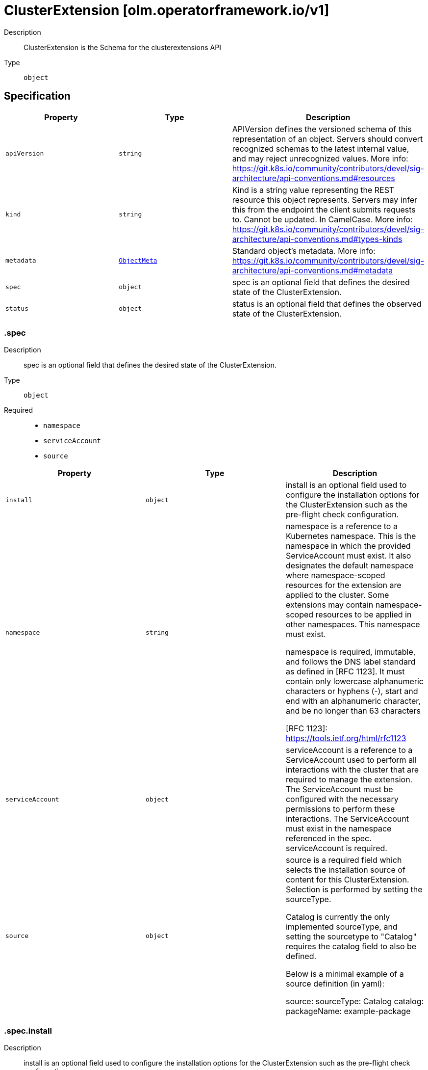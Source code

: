 // Automatically generated by 'openshift-apidocs-gen'. Do not edit.
:_mod-docs-content-type: ASSEMBLY
[id="clusterextension-olm-operatorframework-io-v1"]
= ClusterExtension [olm.operatorframework.io/v1]

:toc: macro
:toc-title:

toc::[]


Description::
+
--
ClusterExtension is the Schema for the clusterextensions API
--

Type::
  `object`



== Specification

[cols="1,1,1",options="header"]
|===
| Property | Type | Description

| `apiVersion`
| `string`
| APIVersion defines the versioned schema of this representation of an object. Servers should convert recognized schemas to the latest internal value, and may reject unrecognized values. More info: https://git.k8s.io/community/contributors/devel/sig-architecture/api-conventions.md#resources

| `kind`
| `string`
| Kind is a string value representing the REST resource this object represents. Servers may infer this from the endpoint the client submits requests to. Cannot be updated. In CamelCase. More info: https://git.k8s.io/community/contributors/devel/sig-architecture/api-conventions.md#types-kinds

| `metadata`
| xref:../objects/index.adoc#io-k8s-apimachinery-pkg-apis-meta-v1-ObjectMeta[`ObjectMeta`]
| Standard object's metadata. More info: https://git.k8s.io/community/contributors/devel/sig-architecture/api-conventions.md#metadata

| `spec`
| `object`
| spec is an optional field that defines the desired state of the ClusterExtension.

| `status`
| `object`
| status is an optional field that defines the observed state of the ClusterExtension.

|===
=== .spec

Description::
+
--
spec is an optional field that defines the desired state of the ClusterExtension.
--

Type::
  `object`

Required::
  - `namespace`
  - `serviceAccount`
  - `source`



[cols="1,1,1",options="header"]
|===
| Property | Type | Description

| `install`
| `object`
| install is an optional field used to configure the installation options
for the ClusterExtension such as the pre-flight check configuration.

| `namespace`
| `string`
| namespace is a reference to a Kubernetes namespace.
This is the namespace in which the provided ServiceAccount must exist.
It also designates the default namespace where namespace-scoped resources
for the extension are applied to the cluster.
Some extensions may contain namespace-scoped resources to be applied in other namespaces.
This namespace must exist.

namespace is required, immutable, and follows the DNS label standard
as defined in [RFC 1123]. It must contain only lowercase alphanumeric characters or hyphens (-),
start and end with an alphanumeric character, and be no longer than 63 characters

[RFC 1123]: https://tools.ietf.org/html/rfc1123

| `serviceAccount`
| `object`
| serviceAccount is a reference to a ServiceAccount used to perform all interactions
with the cluster that are required to manage the extension.
The ServiceAccount must be configured with the necessary permissions to perform these interactions.
The ServiceAccount must exist in the namespace referenced in the spec.
serviceAccount is required.

| `source`
| `object`
| source is a required field which selects the installation source of content
for this ClusterExtension. Selection is performed by setting the sourceType.

Catalog is currently the only implemented sourceType, and setting the
sourcetype to "Catalog" requires the catalog field to also be defined.

Below is a minimal example of a source definition (in yaml):

source:
  sourceType: Catalog
  catalog:
    packageName: example-package

|===
=== .spec.install

Description::
+
--
install is an optional field used to configure the installation options
for the ClusterExtension such as the pre-flight check configuration.
--

Type::
  `object`




[cols="1,1,1",options="header"]
|===
| Property | Type | Description

| `preflight`
| `object`
| preflight is an optional field that can be used to configure the checks that are
run before installation or upgrade of the content for the package specified in the packageName field.

When specified, it replaces the default preflight configuration for install/upgrade actions.
When not specified, the default configuration will be used.

|===
=== .spec.install.preflight

Description::
+
--
preflight is an optional field that can be used to configure the checks that are
run before installation or upgrade of the content for the package specified in the packageName field.

When specified, it replaces the default preflight configuration for install/upgrade actions.
When not specified, the default configuration will be used.
--

Type::
  `object`

Required::
  - `crdUpgradeSafety`



[cols="1,1,1",options="header"]
|===
| Property | Type | Description

| `crdUpgradeSafety`
| `object`
| crdUpgradeSafety is used to configure the CRD Upgrade Safety pre-flight
checks that run prior to upgrades of installed content.

The CRD Upgrade Safety pre-flight check safeguards from unintended
consequences of upgrading a CRD, such as data loss.

|===
=== .spec.install.preflight.crdUpgradeSafety

Description::
+
--
crdUpgradeSafety is used to configure the CRD Upgrade Safety pre-flight
checks that run prior to upgrades of installed content.

The CRD Upgrade Safety pre-flight check safeguards from unintended
consequences of upgrading a CRD, such as data loss.
--

Type::
  `object`

Required::
  - `enforcement`



[cols="1,1,1",options="header"]
|===
| Property | Type | Description

| `enforcement`
| `string`
| enforcement is a required field, used to configure the state of the CRD Upgrade Safety pre-flight check.

Allowed values are "None" or "Strict". The default value is "Strict".

When set to "None", the CRD Upgrade Safety pre-flight check will be skipped
when performing an upgrade operation. This should be used with caution as
unintended consequences such as data loss can occur.

When set to "Strict", the CRD Upgrade Safety pre-flight check will be run when
performing an upgrade operation.

|===
=== .spec.serviceAccount

Description::
+
--
serviceAccount is a reference to a ServiceAccount used to perform all interactions
with the cluster that are required to manage the extension.
The ServiceAccount must be configured with the necessary permissions to perform these interactions.
The ServiceAccount must exist in the namespace referenced in the spec.
serviceAccount is required.
--

Type::
  `object`

Required::
  - `name`



[cols="1,1,1",options="header"]
|===
| Property | Type | Description

| `name`
| `string`
| name is a required, immutable reference to the name of the ServiceAccount
to be used for installation and management of the content for the package
specified in the packageName field.

This ServiceAccount must exist in the installNamespace.

name follows the DNS subdomain standard as defined in [RFC 1123].
It must contain only lowercase alphanumeric characters,
hyphens (-) or periods (.), start and end with an alphanumeric character,
and be no longer than 253 characters.

Some examples of valid values are:
  - some-serviceaccount
  - 123-serviceaccount
  - 1-serviceaccount-2
  - someserviceaccount
  - some.serviceaccount

Some examples of invalid values are:
  - -some-serviceaccount
  - some-serviceaccount-

[RFC 1123]: https://tools.ietf.org/html/rfc1123

|===
=== .spec.source

Description::
+
--
source is a required field which selects the installation source of content
for this ClusterExtension. Selection is performed by setting the sourceType.

Catalog is currently the only implemented sourceType, and setting the
sourcetype to "Catalog" requires the catalog field to also be defined.

Below is a minimal example of a source definition (in yaml):

source:
  sourceType: Catalog
  catalog:
    packageName: example-package
--

Type::
  `object`

Required::
  - `sourceType`



[cols="1,1,1",options="header"]
|===
| Property | Type | Description

| `catalog`
| `object`
| catalog is used to configure how information is sourced from a catalog.
This field is required when sourceType is "Catalog", and forbidden otherwise.

| `sourceType`
| `string`
| sourceType is a required reference to the type of install source.

Allowed values are "Catalog"

When this field is set to "Catalog", information for determining the
appropriate bundle of content to install will be fetched from
ClusterCatalog resources existing on the cluster.
When using the Catalog sourceType, the catalog field must also be set.

|===
=== .spec.source.catalog

Description::
+
--
catalog is used to configure how information is sourced from a catalog.
This field is required when sourceType is "Catalog", and forbidden otherwise.
--

Type::
  `object`

Required::
  - `packageName`



[cols="1,1,1",options="header"]
|===
| Property | Type | Description

| `channels`
| `array (string)`
| channels is an optional reference to a set of channels belonging to
the package specified in the packageName field.

A "channel" is a package-author-defined stream of updates for an extension.

Each channel in the list must follow the DNS subdomain standard
as defined in [RFC 1123]. It must contain only lowercase alphanumeric characters,
hyphens (-) or periods (.), start and end with an alphanumeric character,
and be no longer than 253 characters. No more than 256 channels can be specified.

When specified, it is used to constrain the set of installable bundles and
the automated upgrade path. This constraint is an AND operation with the
version field. For example:
  - Given channel is set to "foo"
  - Given version is set to ">=1.0.0, <1.5.0"
  - Only bundles that exist in channel "foo" AND satisfy the version range comparison will be considered installable
  - Automatic upgrades will be constrained to upgrade edges defined by the selected channel

When unspecified, upgrade edges across all channels will be used to identify valid automatic upgrade paths.

Some examples of valid values are:
  - 1.1.x
  - alpha
  - stable
  - stable-v1
  - v1-stable
  - dev-preview
  - preview
  - community

Some examples of invalid values are:
  - -some-channel
  - some-channel-
  - thisisareallylongchannelnamethatisgreaterthanthemaximumlength
  - original_40
  - --default-channel

[RFC 1123]: https://tools.ietf.org/html/rfc1123

| `packageName`
| `string`
| packageName is a reference to the name of the package to be installed
and is used to filter the content from catalogs.

packageName is required, immutable, and follows the DNS subdomain standard
as defined in [RFC 1123]. It must contain only lowercase alphanumeric characters,
hyphens (-) or periods (.), start and end with an alphanumeric character,
and be no longer than 253 characters.

Some examples of valid values are:
  - some-package
  - 123-package
  - 1-package-2
  - somepackage

Some examples of invalid values are:
  - -some-package
  - some-package-
  - thisisareallylongpackagenamethatisgreaterthanthemaximumlength
  - some.package

[RFC 1123]: https://tools.ietf.org/html/rfc1123

| `selector`
| `object`
| selector is an optional field that can be used
to filter the set of ClusterCatalogs used in the bundle
selection process.

When unspecified, all ClusterCatalogs will be used in
the bundle selection process.

| `upgradeConstraintPolicy`
| `string`
| upgradeConstraintPolicy is an optional field that controls whether
the upgrade path(s) defined in the catalog are enforced for the package
referenced in the packageName field.

Allowed values are: "CatalogProvided" or "SelfCertified", or omitted.

When this field is set to "CatalogProvided", automatic upgrades will only occur
when upgrade constraints specified by the package author are met.

When this field is set to "SelfCertified", the upgrade constraints specified by
the package author are ignored. This allows for upgrades and downgrades to
any version of the package. This is considered a dangerous operation as it
can lead to unknown and potentially disastrous outcomes, such as data
loss. It is assumed that users have independently verified changes when
using this option.

When this field is omitted, the default value is "CatalogProvided".

| `version`
| `string`
| version is an optional semver constraint (a specific version or range of versions). When unspecified, the latest version available will be installed.

Acceptable version ranges are no longer than 64 characters.
Version ranges are composed of comma- or space-delimited values and one or
more comparison operators, known as comparison strings. Additional
comparison strings can be added using the OR operator (\|\|).

# Range Comparisons

To specify a version range, you can use a comparison string like ">=3.0,
<3.6". When specifying a range, automatic updates will occur within that
range. The example comparison string means "install any version greater than
or equal to 3.0.0 but less than 3.6.0.". It also states intent that if any
upgrades are available within the version range after initial installation,
those upgrades should be automatically performed.

# Pinned Versions

To specify an exact version to install you can use a version range that
"pins" to a specific version. When pinning to a specific version, no
automatic updates will occur. An example of a pinned version range is
"0.6.0", which means "only install version 0.6.0 and never
upgrade from this version".

# Basic Comparison Operators

The basic comparison operators and their meanings are:
  - "=", equal (not aliased to an operator)
  - "!=", not equal
  - "<", less than
  - ">", greater than
  - ">=", greater than OR equal to
  - "<=", less than OR equal to

# Wildcard Comparisons

You can use the "x", "X", and "*" characters as wildcard characters in all
comparison operations. Some examples of using the wildcard characters:
  - "1.2.x", "1.2.X", and "1.2.*" is equivalent to ">=1.2.0, < 1.3.0"
  - ">= 1.2.x", ">= 1.2.X", and ">= 1.2.*" is equivalent to ">= 1.2.0"
  - "<= 2.x", "<= 2.X", and "<= 2.*" is equivalent to "< 3"
  - "x", "X", and "*" is equivalent to ">= 0.0.0"

# Patch Release Comparisons

When you want to specify a minor version up to the next major version you
can use the "~" character to perform patch comparisons. Some examples:
  - "~1.2.3" is equivalent to ">=1.2.3, <1.3.0"
  - "~1" and "~1.x" is equivalent to ">=1, <2"
  - "~2.3" is equivalent to ">=2.3, <2.4"
  - "~1.2.x" is equivalent to ">=1.2.0, <1.3.0"

# Major Release Comparisons

You can use the "^" character to make major release comparisons after a
stable 1.0.0 version is published. If there is no stable version published, // minor versions define the stability level. Some examples:
  - "^1.2.3" is equivalent to ">=1.2.3, <2.0.0"
  - "^1.2.x" is equivalent to ">=1.2.0, <2.0.0"
  - "^2.3" is equivalent to ">=2.3, <3"
  - "^2.x" is equivalent to ">=2.0.0, <3"
  - "^0.2.3" is equivalent to ">=0.2.3, <0.3.0"
  - "^0.2" is equivalent to ">=0.2.0, <0.3.0"
  - "^0.0.3" is equvalent to ">=0.0.3, <0.0.4"
  - "^0.0" is equivalent to ">=0.0.0, <0.1.0"
  - "^0" is equivalent to ">=0.0.0, <1.0.0"

# OR Comparisons
You can use the "\|\|" character to represent an OR operation in the version
range. Some examples:
  - ">=1.2.3, <2.0.0 \|\| >3.0.0"
  - "^0 \|\| ^3 \|\| ^5"

For more information on semver, please see https://semver.org/

|===
=== .spec.source.catalog.selector

Description::
+
--
selector is an optional field that can be used
to filter the set of ClusterCatalogs used in the bundle
selection process.

When unspecified, all ClusterCatalogs will be used in
the bundle selection process.
--

Type::
  `object`




[cols="1,1,1",options="header"]
|===
| Property | Type | Description

| `matchExpressions`
| `array`
| matchExpressions is a list of label selector requirements. The requirements are ANDed.

| `matchExpressions[]`
| `object`
| A label selector requirement is a selector that contains values, a key, and an operator that
relates the key and values.

| `matchLabels`
| `object (string)`
| matchLabels is a map of {key,value} pairs. A single {key,value} in the matchLabels
map is equivalent to an element of matchExpressions, whose key field is "key", the
operator is "In", and the values array contains only "value". The requirements are ANDed.

|===
=== .spec.source.catalog.selector.matchExpressions

Description::
+
--
matchExpressions is a list of label selector requirements. The requirements are ANDed.
--

Type::
  `array`




=== .spec.source.catalog.selector.matchExpressions[]

Description::
+
--
A label selector requirement is a selector that contains values, a key, and an operator that
relates the key and values.
--

Type::
  `object`

Required::
  - `key`
  - `operator`



[cols="1,1,1",options="header"]
|===
| Property | Type | Description

| `key`
| `string`
| key is the label key that the selector applies to.

| `operator`
| `string`
| operator represents a key's relationship to a set of values.
Valid operators are In, NotIn, Exists and DoesNotExist.

| `values`
| `array (string)`
| values is an array of string values. If the operator is In or NotIn,
the values array must be non-empty. If the operator is Exists or DoesNotExist,
the values array must be empty. This array is replaced during a strategic
merge patch.

|===
=== .status

Description::
+
--
status is an optional field that defines the observed state of the ClusterExtension.
--

Type::
  `object`




[cols="1,1,1",options="header"]
|===
| Property | Type | Description

| `conditions`
| `array`
| The set of condition types which apply to all spec.source variations are Installed and Progressing.

The Installed condition represents whether or not the bundle has been installed for this ClusterExtension.
When Installed is True and the Reason is Succeeded, the bundle has been successfully installed.
When Installed is False and the Reason is Failed, the bundle has failed to install.

The Progressing condition represents whether or not the ClusterExtension is advancing towards a new state.
When Progressing is True and the Reason is Succeeded, the ClusterExtension is making progress towards a new state.
When Progressing is True and the Reason is Retrying, the ClusterExtension has encountered an error that could be resolved on subsequent reconciliation attempts.
When Progressing is False and the Reason is Blocked, the ClusterExtension has encountered an error that requires manual intervention for recovery.

When the ClusterExtension is sourced from a catalog, if may also communicate a deprecation condition.
These are indications from a package owner to guide users away from a particular package, channel, or bundle.
BundleDeprecated is set if the requested bundle version is marked deprecated in the catalog.
ChannelDeprecated is set if the requested channel is marked deprecated in the catalog.
PackageDeprecated is set if the requested package is marked deprecated in the catalog.
Deprecated is a rollup condition that is present when any of the deprecated conditions are present.

| `conditions[]`
| `object`
| Condition contains details for one aspect of the current state of this API Resource.

| `install`
| `object`
| install is a representation of the current installation status for this ClusterExtension.

|===
=== .status.conditions

Description::
+
--
The set of condition types which apply to all spec.source variations are Installed and Progressing.

The Installed condition represents whether or not the bundle has been installed for this ClusterExtension.
When Installed is True and the Reason is Succeeded, the bundle has been successfully installed.
When Installed is False and the Reason is Failed, the bundle has failed to install.

The Progressing condition represents whether or not the ClusterExtension is advancing towards a new state.
When Progressing is True and the Reason is Succeeded, the ClusterExtension is making progress towards a new state.
When Progressing is True and the Reason is Retrying, the ClusterExtension has encountered an error that could be resolved on subsequent reconciliation attempts.
When Progressing is False and the Reason is Blocked, the ClusterExtension has encountered an error that requires manual intervention for recovery.

When the ClusterExtension is sourced from a catalog, if may also communicate a deprecation condition.
These are indications from a package owner to guide users away from a particular package, channel, or bundle.
BundleDeprecated is set if the requested bundle version is marked deprecated in the catalog.
ChannelDeprecated is set if the requested channel is marked deprecated in the catalog.
PackageDeprecated is set if the requested package is marked deprecated in the catalog.
Deprecated is a rollup condition that is present when any of the deprecated conditions are present.
--

Type::
  `array`




=== .status.conditions[]

Description::
+
--
Condition contains details for one aspect of the current state of this API Resource.
--

Type::
  `object`

Required::
  - `lastTransitionTime`
  - `message`
  - `reason`
  - `status`
  - `type`



[cols="1,1,1",options="header"]
|===
| Property | Type | Description

| `lastTransitionTime`
| `string`
| lastTransitionTime is the last time the condition transitioned from one status to another.
This should be when the underlying condition changed.  If that is not known, then using the time when the API field changed is acceptable.

| `message`
| `string`
| message is a human readable message indicating details about the transition.
This may be an empty string.

| `observedGeneration`
| `integer`
| observedGeneration represents the .metadata.generation that the condition was set based upon.
For instance, if .metadata.generation is currently 12, but the .status.conditions[x].observedGeneration is 9, the condition is out of date
with respect to the current state of the instance.

| `reason`
| `string`
| reason contains a programmatic identifier indicating the reason for the condition's last transition.
Producers of specific condition types may define expected values and meanings for this field,
and whether the values are considered a guaranteed API.
The value should be a CamelCase string.
This field may not be empty.

| `status`
| `string`
| status of the condition, one of True, False, Unknown.

| `type`
| `string`
| type of condition in CamelCase or in foo.example.com/CamelCase.

|===
=== .status.install

Description::
+
--
install is a representation of the current installation status for this ClusterExtension.
--

Type::
  `object`

Required::
  - `bundle`



[cols="1,1,1",options="header"]
|===
| Property | Type | Description

| `bundle`
| `object`
| bundle is a required field which represents the identifying attributes of a bundle.

A "bundle" is a versioned set of content that represents the resources that
need to be applied to a cluster to install a package.

|===
=== .status.install.bundle

Description::
+
--
bundle is a required field which represents the identifying attributes of a bundle.

A "bundle" is a versioned set of content that represents the resources that
need to be applied to a cluster to install a package.
--

Type::
  `object`

Required::
  - `name`
  - `version`



[cols="1,1,1",options="header"]
|===
| Property | Type | Description

| `name`
| `string`
| name is required and follows the DNS subdomain standard
as defined in [RFC 1123]. It must contain only lowercase alphanumeric characters,
hyphens (-) or periods (.), start and end with an alphanumeric character,
and be no longer than 253 characters.

| `version`
| `string`
| version is a required field and is a reference to the version that this bundle represents
version follows the semantic versioning standard as defined in https://semver.org/.

|===

== API endpoints

The following API endpoints are available:

* `/apis/olm.operatorframework.io/v1/clusterextensions`
- `DELETE`: delete collection of ClusterExtension
- `GET`: list objects of kind ClusterExtension
- `POST`: create a ClusterExtension
* `/apis/olm.operatorframework.io/v1/clusterextensions/{name}`
- `DELETE`: delete a ClusterExtension
- `GET`: read the specified ClusterExtension
- `PATCH`: partially update the specified ClusterExtension
- `PUT`: replace the specified ClusterExtension
* `/apis/olm.operatorframework.io/v1/clusterextensions/{name}/status`
- `GET`: read status of the specified ClusterExtension
- `PATCH`: partially update status of the specified ClusterExtension
- `PUT`: replace status of the specified ClusterExtension


=== /apis/olm.operatorframework.io/v1/clusterextensions



HTTP method::
  `DELETE`

Description::
  delete collection of ClusterExtension




.HTTP responses
[cols="1,1",options="header"]
|===
| HTTP code | Reponse body
| 200 - OK
| xref:../objects/index.adoc#io-k8s-apimachinery-pkg-apis-meta-v1-Status[`Status`] schema
| 401 - Unauthorized
| Empty
|===

HTTP method::
  `GET`

Description::
  list objects of kind ClusterExtension




.HTTP responses
[cols="1,1",options="header"]
|===
| HTTP code | Reponse body
| 200 - OK
| xref:../objects/index.adoc#io-operatorframework-olm-v1-ClusterExtensionList[`ClusterExtensionList`] schema
| 401 - Unauthorized
| Empty
|===

HTTP method::
  `POST`

Description::
  create a ClusterExtension


.Query parameters
[cols="1,1,2",options="header"]
|===
| Parameter | Type | Description
| `dryRun`
| `string`
| When present, indicates that modifications should not be persisted. An invalid or unrecognized dryRun directive will result in an error response and no further processing of the request. Valid values are: - All: all dry run stages will be processed
| `fieldValidation`
| `string`
| fieldValidation instructs the server on how to handle objects in the request (POST/PUT/PATCH) containing unknown or duplicate fields. Valid values are: - Ignore: This will ignore any unknown fields that are silently dropped from the object, and will ignore all but the last duplicate field that the decoder encounters. This is the default behavior prior to v1.23. - Warn: This will send a warning via the standard warning response header for each unknown field that is dropped from the object, and for each duplicate field that is encountered. The request will still succeed if there are no other errors, and will only persist the last of any duplicate fields. This is the default in v1.23+ - Strict: This will fail the request with a BadRequest error if any unknown fields would be dropped from the object, or if any duplicate fields are present. The error returned from the server will contain all unknown and duplicate fields encountered.
|===

.Body parameters
[cols="1,1,2",options="header"]
|===
| Parameter | Type | Description
| `body`
| xref:../operatorhub_apis/clusterextension-olm-operatorframework-io-v1.adoc#clusterextension-olm-operatorframework-io-v1[`ClusterExtension`] schema
| 
|===

.HTTP responses
[cols="1,1",options="header"]
|===
| HTTP code | Reponse body
| 200 - OK
| xref:../operatorhub_apis/clusterextension-olm-operatorframework-io-v1.adoc#clusterextension-olm-operatorframework-io-v1[`ClusterExtension`] schema
| 201 - Created
| xref:../operatorhub_apis/clusterextension-olm-operatorframework-io-v1.adoc#clusterextension-olm-operatorframework-io-v1[`ClusterExtension`] schema
| 202 - Accepted
| xref:../operatorhub_apis/clusterextension-olm-operatorframework-io-v1.adoc#clusterextension-olm-operatorframework-io-v1[`ClusterExtension`] schema
| 401 - Unauthorized
| Empty
|===


=== /apis/olm.operatorframework.io/v1/clusterextensions/{name}

.Global path parameters
[cols="1,1,2",options="header"]
|===
| Parameter | Type | Description
| `name`
| `string`
| name of the ClusterExtension
|===


HTTP method::
  `DELETE`

Description::
  delete a ClusterExtension


.Query parameters
[cols="1,1,2",options="header"]
|===
| Parameter | Type | Description
| `dryRun`
| `string`
| When present, indicates that modifications should not be persisted. An invalid or unrecognized dryRun directive will result in an error response and no further processing of the request. Valid values are: - All: all dry run stages will be processed
|===


.HTTP responses
[cols="1,1",options="header"]
|===
| HTTP code | Reponse body
| 200 - OK
| xref:../objects/index.adoc#io-k8s-apimachinery-pkg-apis-meta-v1-Status[`Status`] schema
| 202 - Accepted
| xref:../objects/index.adoc#io-k8s-apimachinery-pkg-apis-meta-v1-Status[`Status`] schema
| 401 - Unauthorized
| Empty
|===

HTTP method::
  `GET`

Description::
  read the specified ClusterExtension




.HTTP responses
[cols="1,1",options="header"]
|===
| HTTP code | Reponse body
| 200 - OK
| xref:../operatorhub_apis/clusterextension-olm-operatorframework-io-v1.adoc#clusterextension-olm-operatorframework-io-v1[`ClusterExtension`] schema
| 401 - Unauthorized
| Empty
|===

HTTP method::
  `PATCH`

Description::
  partially update the specified ClusterExtension


.Query parameters
[cols="1,1,2",options="header"]
|===
| Parameter | Type | Description
| `dryRun`
| `string`
| When present, indicates that modifications should not be persisted. An invalid or unrecognized dryRun directive will result in an error response and no further processing of the request. Valid values are: - All: all dry run stages will be processed
| `fieldValidation`
| `string`
| fieldValidation instructs the server on how to handle objects in the request (POST/PUT/PATCH) containing unknown or duplicate fields. Valid values are: - Ignore: This will ignore any unknown fields that are silently dropped from the object, and will ignore all but the last duplicate field that the decoder encounters. This is the default behavior prior to v1.23. - Warn: This will send a warning via the standard warning response header for each unknown field that is dropped from the object, and for each duplicate field that is encountered. The request will still succeed if there are no other errors, and will only persist the last of any duplicate fields. This is the default in v1.23+ - Strict: This will fail the request with a BadRequest error if any unknown fields would be dropped from the object, or if any duplicate fields are present. The error returned from the server will contain all unknown and duplicate fields encountered.
|===


.HTTP responses
[cols="1,1",options="header"]
|===
| HTTP code | Reponse body
| 200 - OK
| xref:../operatorhub_apis/clusterextension-olm-operatorframework-io-v1.adoc#clusterextension-olm-operatorframework-io-v1[`ClusterExtension`] schema
| 401 - Unauthorized
| Empty
|===

HTTP method::
  `PUT`

Description::
  replace the specified ClusterExtension


.Query parameters
[cols="1,1,2",options="header"]
|===
| Parameter | Type | Description
| `dryRun`
| `string`
| When present, indicates that modifications should not be persisted. An invalid or unrecognized dryRun directive will result in an error response and no further processing of the request. Valid values are: - All: all dry run stages will be processed
| `fieldValidation`
| `string`
| fieldValidation instructs the server on how to handle objects in the request (POST/PUT/PATCH) containing unknown or duplicate fields. Valid values are: - Ignore: This will ignore any unknown fields that are silently dropped from the object, and will ignore all but the last duplicate field that the decoder encounters. This is the default behavior prior to v1.23. - Warn: This will send a warning via the standard warning response header for each unknown field that is dropped from the object, and for each duplicate field that is encountered. The request will still succeed if there are no other errors, and will only persist the last of any duplicate fields. This is the default in v1.23+ - Strict: This will fail the request with a BadRequest error if any unknown fields would be dropped from the object, or if any duplicate fields are present. The error returned from the server will contain all unknown and duplicate fields encountered.
|===

.Body parameters
[cols="1,1,2",options="header"]
|===
| Parameter | Type | Description
| `body`
| xref:../operatorhub_apis/clusterextension-olm-operatorframework-io-v1.adoc#clusterextension-olm-operatorframework-io-v1[`ClusterExtension`] schema
| 
|===

.HTTP responses
[cols="1,1",options="header"]
|===
| HTTP code | Reponse body
| 200 - OK
| xref:../operatorhub_apis/clusterextension-olm-operatorframework-io-v1.adoc#clusterextension-olm-operatorframework-io-v1[`ClusterExtension`] schema
| 201 - Created
| xref:../operatorhub_apis/clusterextension-olm-operatorframework-io-v1.adoc#clusterextension-olm-operatorframework-io-v1[`ClusterExtension`] schema
| 401 - Unauthorized
| Empty
|===


=== /apis/olm.operatorframework.io/v1/clusterextensions/{name}/status

.Global path parameters
[cols="1,1,2",options="header"]
|===
| Parameter | Type | Description
| `name`
| `string`
| name of the ClusterExtension
|===


HTTP method::
  `GET`

Description::
  read status of the specified ClusterExtension




.HTTP responses
[cols="1,1",options="header"]
|===
| HTTP code | Reponse body
| 200 - OK
| xref:../operatorhub_apis/clusterextension-olm-operatorframework-io-v1.adoc#clusterextension-olm-operatorframework-io-v1[`ClusterExtension`] schema
| 401 - Unauthorized
| Empty
|===

HTTP method::
  `PATCH`

Description::
  partially update status of the specified ClusterExtension


.Query parameters
[cols="1,1,2",options="header"]
|===
| Parameter | Type | Description
| `dryRun`
| `string`
| When present, indicates that modifications should not be persisted. An invalid or unrecognized dryRun directive will result in an error response and no further processing of the request. Valid values are: - All: all dry run stages will be processed
| `fieldValidation`
| `string`
| fieldValidation instructs the server on how to handle objects in the request (POST/PUT/PATCH) containing unknown or duplicate fields. Valid values are: - Ignore: This will ignore any unknown fields that are silently dropped from the object, and will ignore all but the last duplicate field that the decoder encounters. This is the default behavior prior to v1.23. - Warn: This will send a warning via the standard warning response header for each unknown field that is dropped from the object, and for each duplicate field that is encountered. The request will still succeed if there are no other errors, and will only persist the last of any duplicate fields. This is the default in v1.23+ - Strict: This will fail the request with a BadRequest error if any unknown fields would be dropped from the object, or if any duplicate fields are present. The error returned from the server will contain all unknown and duplicate fields encountered.
|===


.HTTP responses
[cols="1,1",options="header"]
|===
| HTTP code | Reponse body
| 200 - OK
| xref:../operatorhub_apis/clusterextension-olm-operatorframework-io-v1.adoc#clusterextension-olm-operatorframework-io-v1[`ClusterExtension`] schema
| 401 - Unauthorized
| Empty
|===

HTTP method::
  `PUT`

Description::
  replace status of the specified ClusterExtension


.Query parameters
[cols="1,1,2",options="header"]
|===
| Parameter | Type | Description
| `dryRun`
| `string`
| When present, indicates that modifications should not be persisted. An invalid or unrecognized dryRun directive will result in an error response and no further processing of the request. Valid values are: - All: all dry run stages will be processed
| `fieldValidation`
| `string`
| fieldValidation instructs the server on how to handle objects in the request (POST/PUT/PATCH) containing unknown or duplicate fields. Valid values are: - Ignore: This will ignore any unknown fields that are silently dropped from the object, and will ignore all but the last duplicate field that the decoder encounters. This is the default behavior prior to v1.23. - Warn: This will send a warning via the standard warning response header for each unknown field that is dropped from the object, and for each duplicate field that is encountered. The request will still succeed if there are no other errors, and will only persist the last of any duplicate fields. This is the default in v1.23+ - Strict: This will fail the request with a BadRequest error if any unknown fields would be dropped from the object, or if any duplicate fields are present. The error returned from the server will contain all unknown and duplicate fields encountered.
|===

.Body parameters
[cols="1,1,2",options="header"]
|===
| Parameter | Type | Description
| `body`
| xref:../operatorhub_apis/clusterextension-olm-operatorframework-io-v1.adoc#clusterextension-olm-operatorframework-io-v1[`ClusterExtension`] schema
| 
|===

.HTTP responses
[cols="1,1",options="header"]
|===
| HTTP code | Reponse body
| 200 - OK
| xref:../operatorhub_apis/clusterextension-olm-operatorframework-io-v1.adoc#clusterextension-olm-operatorframework-io-v1[`ClusterExtension`] schema
| 201 - Created
| xref:../operatorhub_apis/clusterextension-olm-operatorframework-io-v1.adoc#clusterextension-olm-operatorframework-io-v1[`ClusterExtension`] schema
| 401 - Unauthorized
| Empty
|===


